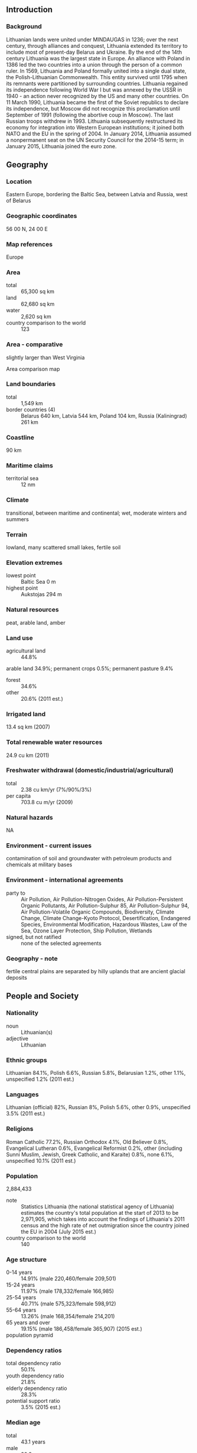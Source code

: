** Introduction
*** Background
Lithuanian lands were united under MINDAUGAS in 1236; over the next century, through alliances and conquest, Lithuania extended its territory to include most of present-day Belarus and Ukraine. By the end of the 14th century Lithuania was the largest state in Europe. An alliance with Poland in 1386 led the two countries into a union through the person of a common ruler. In 1569, Lithuania and Poland formally united into a single dual state, the Polish-Lithuanian Commonwealth. This entity survived until 1795 when its remnants were partitioned by surrounding countries. Lithuania regained its independence following World War I but was annexed by the USSR in 1940 - an action never recognized by the US and many other countries. On 11 March 1990, Lithuania became the first of the Soviet republics to declare its independence, but Moscow did not recognize this proclamation until September of 1991 (following the abortive coup in Moscow). The last Russian troops withdrew in 1993. Lithuania subsequently restructured its economy for integration into Western European institutions; it joined both NATO and the EU in the spring of 2004. In January 2014, Lithuania assumed a nonpermanent seat on the UN Security Council for the 2014-15 term; in January 2015, Lithuania joined the euro zone.
** Geography
*** Location
Eastern Europe, bordering the Baltic Sea, between Latvia and Russia, west of Belarus
*** Geographic coordinates
56 00 N, 24 00 E
*** Map references
Europe
*** Area
- total :: 65,300 sq km
- land :: 62,680 sq km
- water :: 2,620 sq km
- country comparison to the world :: 123
*** Area - comparative
slightly larger than West Virginia
- Area comparison map ::  
*** Land boundaries
- total :: 1,549 km
- border countries (4) :: Belarus 640 km, Latvia 544 km, Poland 104 km, Russia (Kaliningrad) 261 km
*** Coastline
90 km
*** Maritime claims
- territorial sea :: 12 nm
*** Climate
transitional, between maritime and continental; wet, moderate winters and summers
*** Terrain
lowland, many scattered small lakes, fertile soil
*** Elevation extremes
- lowest point :: Baltic Sea 0 m
- highest point :: Aukstojas 294 m
*** Natural resources
peat, arable land, amber
*** Land use
- agricultural land :: 44.8%
arable land 34.9%; permanent crops 0.5%; permanent pasture 9.4%
- forest :: 34.6%
- other :: 20.6% (2011 est.)
*** Irrigated land
13.4 sq km (2007)
*** Total renewable water resources
24.9 cu km (2011)
*** Freshwater withdrawal (domestic/industrial/agricultural)
- total :: 2.38  cu km/yr (7%/90%/3%)
- per capita :: 703.8  cu m/yr (2009)
*** Natural hazards
NA
*** Environment - current issues
contamination of soil and groundwater with petroleum products and chemicals at military bases
*** Environment - international agreements
- party to :: Air Pollution, Air Pollution-Nitrogen Oxides, Air Pollution-Persistent Organic Pollutants, Air Pollution-Sulphur 85, Air Pollution-Sulphur 94, Air Pollution-Volatile Organic Compounds, Biodiversity, Climate Change, Climate Change-Kyoto Protocol, Desertification, Endangered Species, Environmental Modification, Hazardous Wastes, Law of the Sea, Ozone Layer Protection, Ship Pollution, Wetlands
- signed, but not ratified :: none of the selected agreements
*** Geography - note
fertile central plains are separated by hilly uplands that are ancient glacial deposits
** People and Society
*** Nationality
- noun :: Lithuanian(s)
- adjective :: Lithuanian
*** Ethnic groups
Lithuanian 84.1%, Polish 6.6%, Russian 5.8%, Belarusian 1.2%, other 1.1%, unspecified 1.2% (2011 est.)
*** Languages
Lithuanian (official) 82%, Russian 8%, Polish 5.6%, other 0.9%, unspecified 3.5% (2011 est.)
*** Religions
Roman Catholic 77.2%, Russian Orthodox 4.1%, Old Believer 0.8%, Evangelical Lutheran 0.6%, Evangelical Reformist 0.2%, other (including Sunni Muslim, Jewish, Greek Catholic, and Karaite) 0.8%, none 6.1%, unspecified 10.1% (2011 est.)
*** Population
2,884,433
- note :: Statistics Lithuania (the national statistical agency of Lithuania) estimates the country's total population at the start of 2013 to be 2,971,905, which takes into account the findings of Lithuania's 2011 census and the high rate of net outmigration since the country joined the EU in 2004 (July 2015 est.)
- country comparison to the world :: 140
*** Age structure
- 0-14 years :: 14.91% (male 220,460/female 209,501)
- 15-24 years :: 11.97% (male 178,332/female 166,985)
- 25-54 years :: 40.71% (male 575,323/female 598,912)
- 55-64 years :: 13.26% (male 168,354/female 214,201)
- 65 years and over :: 19.15% (male 186,458/female 365,907) (2015 est.)
- population pyramid ::  
*** Dependency ratios
- total dependency ratio :: 50.1%
- youth dependency ratio :: 21.8%
- elderly dependency ratio :: 28.3%
- potential support ratio :: 3.5% (2015 est.)
*** Median age
- total :: 43.1 years
- male :: 39.3 years
- female :: 46.3 years (2015 est.)
*** Population growth rate
-1.04% (2015 est.)
- country comparison to the world :: 230
*** Birth rate
10.1 births/1,000 population (2015 est.)
- country comparison to the world :: 193
*** Death rate
14.27 deaths/1,000 population (2015 est.)
- country comparison to the world :: 7
*** Net migration rate
-6.27 migrant(s)/1,000 population (2015 est.)
- country comparison to the world :: 201
*** Urbanization
- urban population :: 66.5% of total population (2015)
- rate of urbanization :: -0.53% annual rate of change (2010-15 est.)
*** Major urban areas - population
VILNIUS (capital) 517,000 (2015)
*** Sex ratio
- at birth :: 1.06 male(s)/female
- 0-14 years :: 1.05 male(s)/female
- 15-24 years :: 1.07 male(s)/female
- 25-54 years :: 0.96 male(s)/female
- 55-64 years :: 0.79 male(s)/female
- 65 years and over :: 0.51 male(s)/female
- total population :: 0.85 male(s)/female (2015 est.)
*** Infant mortality rate
- total :: 3.84 deaths/1,000 live births
- male :: 4.3 deaths/1,000 live births
- female :: 3.36 deaths/1,000 live births (2015 est.)
- country comparison to the world :: 196
*** Life expectancy at birth
- total population :: 74.69 years
- male :: 69.24 years
- female :: 80.46 years (2015 est.)
- country comparison to the world :: 113
*** Total fertility rate
1.59 children born/woman (2015 est.)
- country comparison to the world :: 182
*** Contraceptive prevalence rate
62.9%
- note :: percent of women aged 18-49 (2006)
*** Health expenditures
6.2% of GDP (2013)
- country comparison to the world :: 90
*** Physicians density
4.12 physicians/1,000 population (2012)
*** Hospital bed density
7 beds/1,000 population (2011)
*** Drinking water source
- improved :: 
urban: 99.7% of population
rural: 90.4% of population
total: 96.6% of population
- unimproved :: 
urban: 0.3% of population
rural: 9.6% of population
total: 3.4% of population (2015 est.)
*** Sanitation facility access
- improved :: 
urban: 97.2% of population
rural: 82.8% of population
total: 92.4% of population
- unimproved :: 
urban: 2.8% of population
rural: 17.2% of population
total: 7.6% of population (2015 est.)
*** HIV/AIDS - adult prevalence rate
NA
*** HIV/AIDS - people living with HIV/AIDS
NA
*** HIV/AIDS - deaths
NA
*** Major infectious diseases
- degree of risk :: intermediate
- vectorborne diseases :: tickborne encephalitis (2013)
*** Obesity - adult prevalence rate
27.5% (2014)
- country comparison to the world :: 38
*** Education expenditures
5.2% of GDP (2011)
- country comparison to the world :: 61
*** Literacy
- definition :: age 15 and over can read and write
- total population :: 99.8%
- male :: 99.8%
- female :: 99.8% (2015 est.)
*** School life expectancy (primary to tertiary education)
- total :: 16 years
- male :: 16 years
- female :: 17 years (2012)
*** Unemployment, youth ages 15-24
- total :: 26.4%
- male :: 29.9%
- female :: 21.8% (2012 est.)
- country comparison to the world :: 35
** Government
*** Country name
- conventional long form :: Republic of Lithuania
- conventional short form :: Lithuania
- local long form :: Lietuvos Respublika
- local short form :: Lietuva
- former :: Lithuanian Soviet Socialist Republic
*** Government type
parliamentary democracy
*** Capital
- name :: Vilnius
- geographic coordinates :: 54 41 N, 25 19 E
- time difference :: UTC+2 (7 hours ahead of Washington, DC, during Standard Time)
- daylight saving time :: +1hr, begins last Sunday in March; ends last Sunday in October
*** Administrative divisions
60 municipalities (savivaldybe, singular - savivaldybe); Akmene, Alytaus Miestas, Alytus, Ank�ciai, Bir�tono, Bir�ai, Druskininkai, Elektr�nai, Ignalina, Jonava, Joni�kis, Jurbarkas, Kai�iadorys, Kalvarijos, Kauno Miestas, Kaunas, Kazlu Rudos, Kedainiai, Kelme, Klaipedos Miestas, Klaipeda, Kretinga, Kupi�kis, Lazdijai, Marijampole, Ma�eikiai, Moletai, Neringa, Pag�giai, Pakruojis, Palangos Miestas, Panevezio Miestas, Paneve�ys, Pasvalys, Plunge, Prienai, Radvili�kis, Raseiniai, Rietavo, Roki�kis, �akiai, �alcininkai, �iauliu Miestas, �iauliai, �ilale, �ilute, �irvintos, Skuodas, �vencionys, Taurage, Tel�iai, Trakai, Ukmerge, Utena, Varena, Vilkavi�kis, Vilniaus Miestas, Vilnius, Visaginas, Zarasai
*** Independence
11 March 1990 (declared); 6 September 1991 (recognized by the Soviet Union); notable earlier dates: 6 July 1253 (coronation of MINDAUGAS, traditional founding date), 1 July 1569 (Polish-Lithuanian Commonwealth created), 16 February 1918 (independence from Soviet Russia)
*** National holiday
Independence Day, 16 February (1918); note - 16 February 1918 was the date Lithuania declared its independence from Soviet Russia and established its statehood; 11 March 1990 was the date it declared its independence from the Soviet Union
*** Constitution
several previous; latest adopted by referendum 25 October 1992, entered into force 2 November 1992; amended 2003 (2012)
*** Legal system
civil law system; legislative acts can be appealed to the constitutional court
*** International law organization participation
accepts compulsory ICJ jurisdiction with reservations; accepts ICCt jurisdiction
*** Citizenship
- birthright citizenship :: 
- dual citizenship recognized :: no
- residency requirement for naturalization :: 
*** Suffrage
18 years of age; universal
*** Executive branch
- chief of state :: President Dalia GRYBAUSKAITE (since 12 July 2009)
- head of government :: Prime Minister Algirdas BUTKEVICIUS (since 22 November 2012)
- cabinet :: Council of Ministers nominated by the prime minister, appointed by the president, and approved by Parliament
- elections/appointments :: president directly elected by absolute majority popular vote in 2 rounds if needed for a 5-year term (eligible for a second term); election last held on 11 and 25 May 2014 (next to be held in May 2019); prime minister appointed by the president, approved by Parliament
- election results :: Dalia GRYBAUSKAITE reelected president; percent of vote - Dalia GRYBAUSKAITE (independent) 59%, Zigmantas BALCYTIS (LSDP) 41%; Algirdas BUTKEVICIUS (LSDP) approved as prime minister by Parliament vote - 90 of 130
*** Legislative branch
- description :: unicameral Parliament or Seimas (141 seats; 71 members directly elected in single-seat constituencies by absolute majority vote and 70 directly elected in a single nationwide constituency by proportional representation vote; members serve 4-year terms)
- elections :: last held on 14 and 28 October 2012 (next to be held in October 2016)
- election results :: percent of vote by party - DP 19.8%, LSDP 18.4%, TS-LKD 15.1%, LS 8.6%, DK 8%, TT 7.3%, LLRA 5.8%, LVZS 3.9%, other 13.1%; seats by party - LSDP 38, TS-LKD 33, DP 29, TT 11, LS 11, LLRA 8, DK 7, LVZS 1, independent 3
*** Judicial branch
- highest court(s) :: Supreme Court (consists of 37 judges); Constitutional Court (consists of 9 judges)
- judge selection and term of office :: Supreme Court judges nominated by the president and appointed by the Seimas; judges serve 5-year renewable terms; Constitutional Court judges selected by the Seimas from among nominations by the president, by the Seimas chairperson, and Supreme Court chairperson; judges serve 9-year, nonrenewable terms; note - one-third of court judges reconstituted every 3 years
- subordinate courts :: Court of Appeals; district and local courts
*** Political parties and leaders
Christian Party or KP [Gediminas VAGNORIUS]
Democratic Labor and Unity Party or DDVP [Kristina BRAZAUSKIENE]
Electoral Action of Lithuanian Poles or LLRA [Valdemar TOMASEVSKI]
Emigrants Party or EP [Juozas MURAUSKAS]
Homeland Union-Lithuanian Christian Democrats or TS-LKD [Andrius KUBILIUS]
Labor Party or DP [Loreta GRAUZINIENE]
Liberal and Center Union or LCS [Arturas MELIANAS]
Liberal Movement or LS or LRLS [Eligijus MASIULIS]
Lithuanian People's Party or LLP [Kazimiera PRUNSKIENE]
Lithuanian People's Party or LZP [Joana SIMANAUSKIENE]
Lithuanian Russian Union or LRS [Sergejus DMITRIJEVAS]
Lithuanian Social Democratic Party or LSDP [Algirdas BUTKEVICIUS]
Nationalist Union or TS [Julius PANKA]
Order and Justice Party or TT [Rolandas PAKSAS]
Peasant and Greens Union or LVZS [Ramunas KARBAUSKIS]
Republican Party or RP [Valdemaras VALKIUNAS]
Russian Alliance or RA [Tamara LOCHANKINA]
Socialist People's Front or SLF [Algirdas PALECKIS]
The Union of National Unity or TVS [Algimantas MATULEVICIUS]
Way of Courage or DK [Jonas VARKALA]
YES-Homeland Revival and Perspective or YES Union or TAIP Union or TAIP [Arturas ZUOKAS]
Young Lithuania Party or PJL [Stanislovas BUSKEVICIUS]
*** International organization participation
Australia Group, BA, BIS, CBSS, CD, CE, EAPC, EBRD, ECB, EIB, EU, FAO, IAEA, IBRD, ICAO, ICC (national committees), ICCt, ICRM, IDA, IFC, IFRCS, ILO, IMF, IMO, Interpol, IOC, IOM, IPU, ISO, ITU, ITUC (NGOs), MIGA, NATO, NIB, NSG, OAS (observer), OIF (observer), OPCW, OSCE, PCA, Schengen Convention, UN, UN Security Council (non-permanent), UNCTAD, UNESCO, UNIDO, UNWTO, UPU, WCO, WHO, WIPO, WMO, WTO
*** Diplomatic representation in the US
- chief of mission :: Ambassador Rolandas KRISCIUNAS (since 17 September 2015)
- chancery :: 2622 16th Street NW, Washington, DC 20009
- telephone :: [1] (202) 234-5860
- FAX :: [1] (202) 328-0466
- consulate(s) general :: Chicago, Los Angeles, New York
*** Diplomatic representation from the US
- chief of mission :: Ambassador Deborah A. MCCARTHY (since 5 February 2013)
- embassy :: Akmenu gatve 6, Vilnius, LT-03106
- mailing address :: American Embassy, Akmenu Gatve 6, Vilnius LT-03106
- telephone :: [370] (5) 266-5500
- FAX :: [370] (5) 266-5510
*** Flag description
three equal horizontal bands of yellow (top), green, and red; yellow symbolizes golden fields, as well as the sun, light, and goodness; green represents the forests of the countryside, in addition to nature, freedom, and hope; red stands for courage and the blood spilled in defense of the homeland
*** National symbol(s)
mounted knight known as Vytis (the Chaser), white stork; national colors: yellow, green, red
*** National anthem
- name :: "Tautiska giesme" (The National Song)
- lyrics/music :: Vincas KUDIRKA
- note :: adopted 1918, restored 1990; written in 1898 while Lithuania was a part of Russia; banned during the Soviet occupation from 1940 to 1990

** Economy
*** Economy - overview
Lithuania gained membership in the World Trade Organization in May 2001 and joined the EU in May 2004. Lithuania's trade with the EU and CIS countries accounts for approximately 87.3% of total trade. Foreign investment and EU funding have aided in the transition from the former planned economy to a market economy. The three former Soviet Baltic republics were severely hit by the 2008-09 financial crisis, but Lithuania has rebounded and become one of the fastest growing economies in the EU. Lithuania’s ongoing recovery hinges on export growth, which is being hampered by economic slowdowns in the EU and Russia. Lithuania joined the euro zone on 1 January 2015.
*** GDP (purchasing power parity)
$79.63 billion (2014 est.)
$77.36 billion (2013 est.)
$74.92 billion (2012 est.)
- note :: data are in 2014 US dollars
- country comparison to the world :: 90
*** GDP (official exchange rate)
$48.23 billion (2014 est.)
*** GDP - real growth rate
2.9% (2014 est.)
3.3% (2013 est.)
3.8% (2012 est.)
- country comparison to the world :: 106
*** GDP - per capita (PPP)
$27,100 (2014 est.)
$26,300 (2013 est.)
$25,500 (2012 est.)
- note :: data are in 2014 US dollars
- country comparison to the world :: 62
*** Gross national saving
17.5% of GDP (2014 est.)
24.7% of GDP (2013 est.)
15.1% of GDP (2012 est.)
- country comparison to the world :: 77
*** GDP - composition, by end use
- household consumption :: 63.9%
- government consumption :: 16.7%
- investment in fixed capital :: 18.9%
- investment in inventories :: 3.2%
- exports of goods and services :: 82.5%
- imports of goods and services :: -85.2%
 (2014 est.)
*** GDP - composition, by sector of origin
- agriculture :: 3.7%
- industry :: 28.2%
- services :: 68.1% (2014 est.)
*** Agriculture - products
grain, potatoes, sugar beets, flax, vegetables; beef, milk, eggs, pork, cheese; fish
*** Industries
metal-cutting machine tools, electric motors, television sets, refrigerators and freezers, petroleum refining, shipbuilding (small ships), furniture, textiles, food processing, fertilizers, agricultural machinery, optical equipment, lasers, electronic components, computers, amber jewelry, information technology, video game development, biotechnology
*** Industrial production growth rate
3% (2014 est.)
- country comparison to the world :: 99
*** Labor force
1.454 million (2014 est.)
- country comparison to the world :: 134
*** Labor force - by occupation
- agriculture :: 7.9%
- industry :: 19.6%
- services :: 72.5% (2012 est.)
*** Unemployment rate
10.7% (2014 est.)
11.8% (2013 est.)
- country comparison to the world :: 121
*** Population below poverty line
4% (2008 est.)
*** Household income or consumption by percentage share
- lowest 10% :: 2.6%
- highest 10% :: 29.1% (2008)
*** Distribution of family income - Gini index
35.5 (2009)
34 (1999)
- country comparison to the world :: 87
*** Budget
- revenues :: $15.68 billion
- expenditures :: $16.58 billion (2014 est.)
*** Taxes and other revenues
32.2% of GDP (2014 est.)
- country comparison to the world :: 79
*** Budget surplus (+) or deficit (-)
-1.9% of GDP (2014 est.)
- country comparison to the world :: 79
*** Public debt
38.7% of GDP (2014 est.)
39.3% of GDP (2013 est.)
- note :: official data; data cover general government debt, and includes debt instruments issued (or owned) by government entities other than the treasury; the data include treasury debt held by foreign entities, debt issued by subnational entities, as well as intra-governmental debt; intra-governmental debt consists of treasury borrowings from surpluses in the social funds, such as for retirement, medical care, and unemployment; debt instruments for the social funds are sold at public auctions
- country comparison to the world :: 98
*** Fiscal year
calendar year
*** Inflation rate (consumer prices)
0.2% (2014 est.)
1% (2013 est.)
- country comparison to the world :: 33
*** Central bank discount rate
3% (31 December 2010)
2.06% (31 December 2009)
- country comparison to the world :: 111
*** Commercial bank prime lending rate
5.3% (31 December 2014 est.)
4.94% (31 December 2013 est.)
- country comparison to the world :: 150
*** Stock of narrow money
$15.92 billion (31 December 2014 est.)
$15.85 billion (31 December 2013 est.)
- country comparison to the world :: 70
*** Stock of broad money
$22.25 billion (31 December 2014 est.)
$22.41 billion (31 December 2013 est.)
- country comparison to the world :: 85
*** Stock of domestic credit
$23.4 billion (31 December 2014 est.)
$24.3 billion (31 December 2013 est.)
- country comparison to the world :: 81
*** Market value of publicly traded shares
$3.964 billion (31 December 2012 est.)
$4.075 billion (31 December 2011)
$5.661 billion (31 December 2010 est.)
- country comparison to the world :: 90
*** Current account balance
-$177 million (2014 est.)
$675 million (2013 est.)
- country comparison to the world :: 110
*** Exports
$31.64 billion (2014 est.)
$31.82 billion (2013 est.)
- country comparison to the world :: 64
*** Exports - commodities
refined fuel, machinery and equipment, chemicals, textiles, foodstuffs, plastics
*** Exports - partners
Russia 20.9%, Latvia 9.2%, Poland 8.3%, Germany 7.3%, Belarus 4.7%, Netherlands 4.5%, Estonia 4.3% (2014)
*** Imports
$35.24 billion (2014 est.)
$33.44 billion (2013 est.)
- country comparison to the world :: 65
*** Imports - commodities
oil, natural gas, machinery and equipment, transport equipment, chemicals, textiles and clothing, metals
*** Imports - partners
Russia 21.7%, Germany 11%, Poland 9.5%, Latvia 6.9%, Italy 4.9%, Netherlands 4.8%, UK 4.1% (2014)
*** Reserves of foreign exchange and gold
$8.524 billion (31 December 2014 est.)
$8.072 billion (31 December 2013 est.)
- country comparison to the world :: 80
*** Debt - external
$28.88 billion (31 December 2014 est.)
$30.95 billion (31 December 2013 est.)
- country comparison to the world :: 76
*** Stock of direct foreign investment - at home
$6.273 billion (31 December 2014 est.)
$5.924 billion (31 December 2013 est.)
- country comparison to the world :: 93
*** Stock of direct foreign investment - abroad
$3.387 billion (31 December 2014 est.)
$3.037 billion (31 December 2013 est.)
- country comparison to the world :: 69
*** Exchange rates
litai (LTL) per US dollar -
2.557 (2014 est.)
2.6008 (2013 est.)
2.69 (2012 est.)
2.481 (2011 est.)
2.6063 (2010 est.)
** Energy
*** Electricity - production
12.27 billion kWh (2012 est.)
- country comparison to the world :: 90
*** Electricity - consumption
10.3 billion kWh (2012 est.)
- country comparison to the world :: 86
*** Electricity - exports
1.127 billion kWh (2013 est.)
- country comparison to the world :: 56
*** Electricity - imports
8.073 billion kWh (2013 est.)
- country comparison to the world :: 30
*** Electricity - installed generating capacity
3.639 million kW (2011 est.)
- country comparison to the world :: 84
*** Electricity - from fossil fuels
88.7% of total installed capacity (2011 est.)
- country comparison to the world :: 80
*** Electricity - from nuclear fuels
0% of total installed capacity (2011 est.)
- country comparison to the world :: 126
*** Electricity - from hydroelectric plants
4% of total installed capacity (2011 est.)
- country comparison to the world :: 131
*** Electricity - from other renewable sources
7.2% of total installed capacity (2011 est.)
- country comparison to the world :: 44
*** Crude oil - production
3,900 bbl/day (2013 est.)
- country comparison to the world :: 91
*** Crude oil - exports
2,181 bbl/day (2010 est.)
- country comparison to the world :: 65
*** Crude oil - imports
190,100 bbl/day (2010 est.)
- country comparison to the world :: 33
*** Crude oil - proved reserves
12 million bbl (1 January 2014 est.)
- country comparison to the world :: 90
*** Refined petroleum products - production
197,400 bbl/day (2010 est.)
- country comparison to the world :: 56
*** Refined petroleum products - consumption
75,270 bbl/day (2013 est.)
- country comparison to the world :: 87
*** Refined petroleum products - exports
155,000 bbl/day (2010 est.)
- country comparison to the world :: 37
*** Refined petroleum products - imports
16,110 bbl/day (2010 est.)
- country comparison to the world :: 116
*** Natural gas - production
0 cu m (2012 est.)
- country comparison to the world :: 155
*** Natural gas - consumption
3.32 billion cu m (2012 est.)
- country comparison to the world :: 71
*** Natural gas - exports
0 cu m (2012 est.)
- country comparison to the world :: 132
*** Natural gas - imports
3.32 billion cu m (2012 est.)
- country comparison to the world :: 41
*** Natural gas - proved reserves
0 cu m (1 January 2014 est.)
- country comparison to the world :: 159
*** Carbon dioxide emissions from consumption of energy
16.69 million Mt (2012 est.)
- country comparison to the world :: 87
** Communications
*** Telephones - fixed lines
- total subscriptions :: 590,000
- subscriptions per 100 inhabitants :: 20 (2014 est.)
- country comparison to the world :: 93
*** Telephones - mobile cellular
- total :: 4.4 million
- subscriptions per 100 inhabitants :: 152 (2014 est.)
- country comparison to the world :: 124
*** Telephone system
- general assessment :: adequate; being modernized to provide improved international capability and better residential access
- domestic :: rapid expansion of mobile-cellular services has resulted in a steady decline in the number of fixed-line connections; mobile-cellular teledensity stands at about 140 per 100 persons
- international :: country code - 370; major international connections to Denmark, Sweden, and Norway by submarine cable for further transmission by satellite; landline connections to Latvia and Poland (2010)
*** Broadcast media
public broadcaster operates 3 channels with the third channel - a satellite channel - introduced in 2007; various privately owned commercial TV broadcasters operate national and multiple regional channels; many privately owned local TV stations; multi-channel cable and satellite TV services available; publicly owned broadcaster operates 3 radio networks; many privately owned commercial broadcasters, with repeater stations in various regions throughout the country (2007)
*** Radio broadcast stations
AM 29, FM 142, shortwave 1 (2001)
*** Television broadcast stations
44 (may have as many as 100 transmitters, including repeater stations) (2008)
*** Internet country code
.lt
*** Internet users
- total :: 2 million
- percent of population :: 70.3% (2014 est.)
- country comparison to the world :: 97
** Transportation
*** Airports
61 (2013)
- country comparison to the world :: 79
*** Airports - with paved runways
- total :: 22
- over 3,047 m :: 3
- 2,438 to 3,047 m :: 1
- 1,524 to 2,437 m :: 7
- 914 to 1,523 m :: 2
- under 914 m :: 9 (2013)
*** Airports - with unpaved runways
- total :: 39
- over 3,047 m :: 1
- 914 to 1,523 m :: 2
- under 914 m :: 
36 (2013)
*** Pipelines
gas 1,921 km; refined products 121 km (2013)
*** Railways
- total :: 1,768 km
- broad gauge :: 1,746 km 1.520-m gauge (122 km electrified)
- standard gauge :: 22 km 1.435-m gauge (2014)
- country comparison to the world :: 76
*** Roadways
- total :: 84,166 km
- paved :: 72,297 km (includes 312 km of expressways)
- unpaved :: 11,869 km (2012)
- country comparison to the world :: 56
*** Waterways
441 km (navigable year round) (2007)
- country comparison to the world :: 86
*** Merchant marine
- total :: 38
- by type :: cargo 20, container 1, passenger/cargo 6, refrigerated cargo 9, roll on/roll off 2
- foreign-owned :: 8 (Denmark 8)
- registered in other countries :: 22 (Antigua and Barbuda 3, Belize 1, Comoros 1, Cook Islands 1, Norway 1, Panama 3, Saint Vincent and the Grenadines 9, unknown 3) (2010)
- country comparison to the world :: 77
*** Ports and terminals
- major seaport(s) :: Klaipeda
- oil terminals :: Butinge oil terminal
- LNG terminal(s) (import) :: Klaipeda
** Military
*** Military branches
Lithuanian Armed Forces (Lietuvos Ginkluotosios Pajegos): Land Forces (Sausumos Pajegos), Naval Forces (Karines Juru Pajegos), Air Forces (Karines Oro Pajegos), Special Forces (Specialiuju Operaciju Pajegos); Volunteer Forces (Savanoriu Pajegos) (2015)
*** Military service age and obligation
18 years of age for voluntary military service; 1-year service obligation; Lithuania converted to a professional military in the fall of 2008, although the decision continues under judicial review; a new law passed passed in March 2015 restored conscription on a limited basis (2015)
*** Manpower available for military service
- males age 16-49 :: 890,074
- females age 16-49 :: 875,780 (2010 est.)
*** Manpower fit for military service
- males age 16-49 :: 669,111
- females age 16-49 :: 724,803 (2010 est.)
*** Manpower reaching militarily significant age annually
- male :: 20,425
- female :: 19,527 (2010 est.)
*** Military expenditures
1.11% of GDP (2015)
0.9% of GDP (2014)
0.8% of GDP (2013)
0.97% of GDP (2012)
0.85% of GDP (2011)
- country comparison to the world :: 103
** Transnational Issues
*** Disputes - international
Lithuania and Russia committed to demarcating their boundary in 2006 in accordance with the land and maritime treaty ratified by Russia in May 2003 and by Lithuania in 1999; Lithuania operates a simplified transit regime for Russian nationals traveling from the Kaliningrad coastal exclave into Russia, while still conforming, as a EU member state having an external border with a non-EU member, to strict Schengen border rules; boundary demarcated with Latvia and Lithuania; as of January 2007, ground demarcation of the boundary with Belarus was complete and mapped with final ratification documents in preparation
*** Refugees and internally displaced persons
- stateless persons :: 3,645 (2014)
*** Illicit drugs
transshipment and destination point for cannabis, cocaine, ecstasy, and opiates from Southwest Asia, Latin America, Western Europe, and neighboring Baltic countries; growing production of high-quality amphetamines, but limited production of cannabis, methamphetamines; susceptible to money laundering despite changes to banking legislation